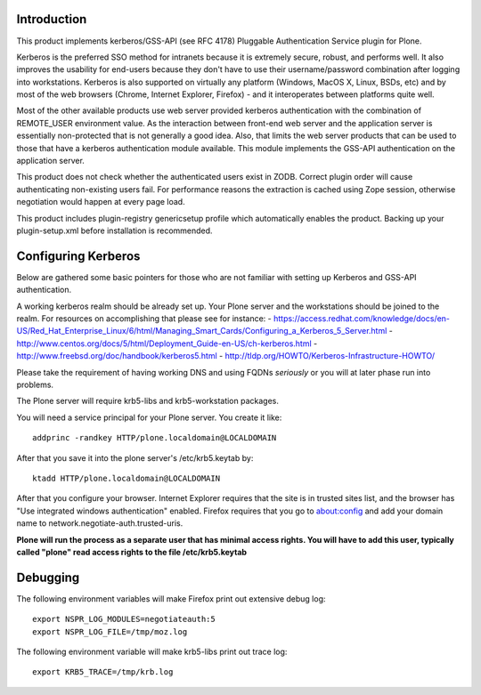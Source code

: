 Introduction
============

This product implements kerberos/GSS-API (see RFC 4178) Pluggable Authentication Service plugin for Plone.

Kerberos is the preferred SSO method for intranets because it is extremely secure, robust, and performs well. It also improves the usability for end-users because they don't have to use their username/password combination after logging into workstations. Kerberos is also supported on virtually any platform (Windows, MacOS X, Linux, BSDs, etc) and by most of the web browsers (Chrome, Internet Explorer, Firefox) - and it interoperates between platforms quite well.

Most of the other available products use web server provided kerberos authentication with the combination of REMOTE_USER environment value. As the interaction between front-end web server and the application server is essentially non-protected that is not generally a good idea. Also, that limits the web server products that can be used to those that have a kerberos authentication module available. This module implements the GSS-API authentication on the application server.

This product does not check whether the authenticated users exist in ZODB. Correct plugin order will cause authenticating non-existing users fail. For performance reasons the extraction is cached using Zope session, otherwise negotiation would happen at every page load. 

This product includes plugin-registry genericsetup profile which automatically enables the product. Backing up your plugin-setup.xml before installation is recommended.

Configuring Kerberos
====================

Below are gathered some basic pointers for those who are not familiar with setting up Kerberos and GSS-API authentication.

A working kerberos realm should be already set up. Your Plone server and the workstations should be joined to the realm. For resources on accomplishing that please see for instance:
- https://access.redhat.com/knowledge/docs/en-US/Red_Hat_Enterprise_Linux/6/html/Managing_Smart_Cards/Configuring_a_Kerberos_5_Server.html
- http://www.centos.org/docs/5/html/Deployment_Guide-en-US/ch-kerberos.html
- http://www.freebsd.org/doc/handbook/kerberos5.html
- http://tldp.org/HOWTO/Kerberos-Infrastructure-HOWTO/

Please take the requirement of having working DNS and using FQDNs *seriously* or you will at later phase run into problems.

The Plone server will require krb5-libs and krb5-workstation packages.

You will need a service principal for your Plone server. You create it like::

 addprinc -randkey HTTP/plone.localdomain@LOCALDOMAIN

After that you save it into the plone server's /etc/krb5.keytab by::

 ktadd HTTP/plone.localdomain@LOCALDOMAIN

After that you configure your browser. Internet Explorer requires that the site is in trusted sites list, and the browser has "Use integrated windows authentication" enabled. Firefox requires that you go to about:config and add your domain name to network.negotiate-auth.trusted-uris.

**Plone will run the process as a separate user that has minimal access rights. You will have to add this user, typically called "plone" read access rights to the file /etc/krb5.keytab**

Debugging
=========

The following environment variables will make Firefox print out extensive debug log: ::

 export NSPR_LOG_MODULES=negotiateauth:5
 export NSPR_LOG_FILE=/tmp/moz.log

The following environment variable will make krb5-libs print out trace log: ::

 export KRB5_TRACE=/tmp/krb.log

 
